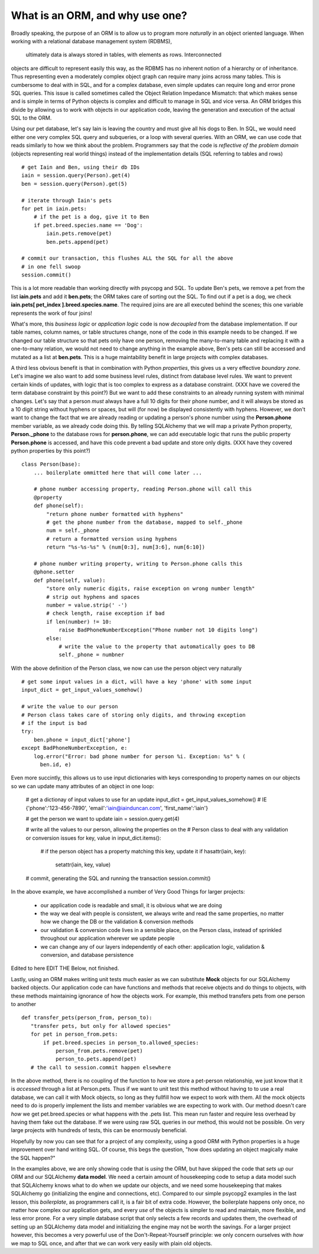What is an ORM, and why use one?
================================

Broadly speaking, the purpose of an ORM is to allow us to program more *naturally* in
an object oriented language. When working with a relational database management system (RDBMS),
 ultimately data is always stored in tables, with elements as rows. Interconnected
objects are difficult to represent easily this way, as the RDBMS has no inherent notion
of a hierarchy or of inheritance. Thus representing even a moderately complex object graph can require many
joins across many tables. This is cumbersome to deal with in SQL,
and for a complex database, even simple updates can require long and error prone SQL queries.
This issue is called sometimes called the Object Relation Impedance Mismatch: that which
makes sense and is simple in terms of Python objects is complex and difficult to manage in  SQL and
vice versa. An ORM bridges this divide by allowing us to work with objects in our application code,
leaving the generation and execution of the actual SQL to the ORM.

Using our pet database, let's say Iain is leaving the
country and must give all his dogs to Ben. In SQL, we would need either one very complex SQL query
and subqueries, or a loop with several queries. With an ORM, we can use code 
that reads similarly to how we think about the problem. Programmers say that the code
is *reflective of the problem domain* (objects representing real world things) instead of the 
implementation details (SQL referring to tables and rows) ::

    # get Iain and Ben, using their db IDs
    iain = session.query(Person).get(4)
    ben = session.query(Person).get(5)

    # iterate through Iain's pets
    for pet in iain.pets:
        # if the pet is a dog, give it to Ben
        if pet.breed.species.name == 'Dog':
            iain.pets.remove(pet)
            ben.pets.append(pet)

    # commit our transaction, this flushes ALL the SQL for all the above
    # in one fell swoop
    session.commit()        

This is a lot more readable than working directly with psycopg and SQL.
To update Ben's pets, we remove a pet from the list **iain.pets** and add it
**ben.pets**; the ORM takes care of sorting out the SQL. To find out if a pet is a dog,
we check **iain.pets[ pet_index ].breed.species.name**. The required joins are 
are all executed behind the scenes; this one variable represents the work of four joins! 

What's more, this *business logic* or *application logic* code is now *decoupled* from the database implementation.
If our table names, column names, or table structures change, none of the code in this example needs to be changed.
If we changed our table structure so that pets only have one person, removing
the many-to-many table and replacing it with a one-to-many relation, we would not need to change anything 
in the example above, Ben's pets can still be accessed and mutated as a list at **ben.pets**.
This is a huge maintability benefit in large projects with complex databases.

A third less obvious benefit is that in combination with Python *properties*,
this gives us a very effective *boundary zone*.  Let's imagine we also want to add some business
level rules, distinct from database level rules. We want to prevent certain kinds
of updates, with logic that is too complex to express as a database constraint.
(XXX have we covered the term database constraint by this point?)
But we want
to add these constraints to an already running system with minimal changes. 
Let's say that a person *must* always have a full 10 digits for their phone number, and it will
always be stored as a 10 digit string without hyphens or spaces, but will (for now) be displayed
consistently with hyphens. However, we don't want to change the fact that we are already reading or updating
a person's phone number  using the  **Person.phone** member variable, as we already code doing this.
By telling SQLAlchemy that we will map a private Python property, **Person._phone** 
to the database rows for **person.phone**, we can
add executable logic that runs  the public property **Person.phone** is accessed,
and have this code prevent a bad update and store only digits. 
(XXX have they covered python properties by this point?) ::

    class Person(base):
        ... boilerplate ommitted here that will come later ...        
        
        # phone number accessing property, reading Person.phone will call this
        @property
        def phone(self):
            "return phone number formatted with hyphens"
            # get the phone number from the database, mapped to self._phone
            num = self._phone
            # return a formatted version using hyphens
            return "%s-%s-%s" % (num[0:3], num[3:6], num[6:10])

        # phone number writing property, writing to Person.phone calls this 
        @phone.setter 
        def phone(self, value):
            "store only numeric digits, raise exception on wrong number length"
            # strip out hyphens and spaces
            number = value.strip(' -')
            # check length, raise exception if bad
            if len(number) != 10:
                raise BadPhoneNumberException("Phone number not 10 digits long")
            else:
                # write the value to the property that automatically goes to DB
                self._phone = numbner


With the above definition of the Person class, we now can use the person object
very naturally ::

    # get some input values in a dict, will have a key 'phone' with some input
    input_dict = get_input_values_somehow()
    
    # write the value to our person
    # Person class takes care of storing only digits, and throwing exception
    # if the input is bad  
    try:
        ben.phone = input_dict['phone']
    except BadPhoneNumberException, e:
        log.error("Error: bad phone number for person %i. Exception: %s" % (
          ben.id, e)


Even more succintly, this allows us to use input dictionaries with keys
corresponding to property names on our objects so we can update many attributes
of an object in one loop:
    
    # get a dictionay of input values to use for an update 
    input_dict = get_input_values_somehow()
    # IE {'phone':'123-456-7890', 'email':'iain@iainduncan.com', 'first_name':'iain'}
    
    # get the person we want to update
    iain = session.query.get(4)

    # write all the values to our person, allowing the properties on the 
    # Person class to deal with any validation or conversion issues
    for key, value in input_dict.items():
        
        # if the person object has a property matching this key, update it
        if hasattr(iain, key):
            setattr(iain, key, value)    

    # commit, generating the SQL and running the transaction
    session.commit()
   

In the above example, we have accomplished a number of Very Good Things for 
larger projects:

    * our application code is readable and small, it is obvious what we are doing
    * the way we deal with people is consistent, we always write and read the
      same properties, no matter how we change the DB or the validation & conversion methods
    * our validation & conversion code lives in a sensible place, on the Person
      class, instead of sprinkled throughout our application wherever we update people
    * we can change any of our layers independently of each other: application logic, 
      validation & conversion, and database persistence

Edited to here
EDIT THE Below, not finished.

Lastly, using an ORM makes writing unit tests much easier as we can substitute **Mock**
objects for our SQLAlchemy backed objects. Our application code can have functions and methods
that receive objects and do things to objects, with these methods maintaining ignorance
of how the objects work. For example, this method transfers pets from one person
to another :: 
   
     def transfer_pets(person_from, person_to):
        "transfer pets, but only for allowed species"
        for pet in person_from.pets:
            if pet.breed.species in person_to.allowed_species:
                person_from.pets.remove(pet)
                person_to.pets.append(pet)
        # the call to session.commit happen elsewhere

In the above method, there is no coupling of the function to *how* we store a 
pet-person relationship, we just know that it is *accessed* through a list at Person.pets.
Thus if we want to unit test this method without having to to use a real
database, we can call it with Mock objects, so long as they fullfill how we expect
to work with them. All the mock objects need to do 
is properly implement the lists and member variables we are expecting to work with.
Our method doesn't care *how* we get pet.breed.species or what happens with the 
.pets list. This mean run faster and require less overhead
by having them fake out the database. If we were using raw SQL queries in our
method, this would not be possible. On very large projects with hundreds of tests,
this can be enormously beneficial.    


Hopefully by now you can see that for a project of any complexity, using a good ORM
with Python properties is a huge improvement over hand writing SQL. Of course, this
begs the question, "how does updating an object magically make the SQL happen?"

In the examples above, we are only showing code that is *using* the ORM, but have 
skipped the code that *sets up* our ORM and our SQLAlchemy **data model**. 
We need a certain amount of housekeeping 
code to setup a data model such that SQLAlchemy knows what to do when we update our
objects, and we need some housekeeping that makes SQLAlchemy go (initializing the
engine and connections, etc). Compared to our simple psycopg2 examples in the last
lesson, this *boilerplate*, as programmers call it, is a fair bit of extra code. 
However, the boilerplate happens only once, no matter how complex our application gets,
and every *use* of the objects is simpler to read and maintain, more flexible, and 
less error prone. For a very simple database script that only selects a few records
and updates them, the overhead of setting up an SQLAlchemy data model and initializing
the engine may not be worth the savings. For a larger project however, this becomes
a very powerful use of the Don't-Repeat-Yourself principle: we only concern ourselves
with *how* we map to SQL once, and after that we can work very easily with plain old objects.


